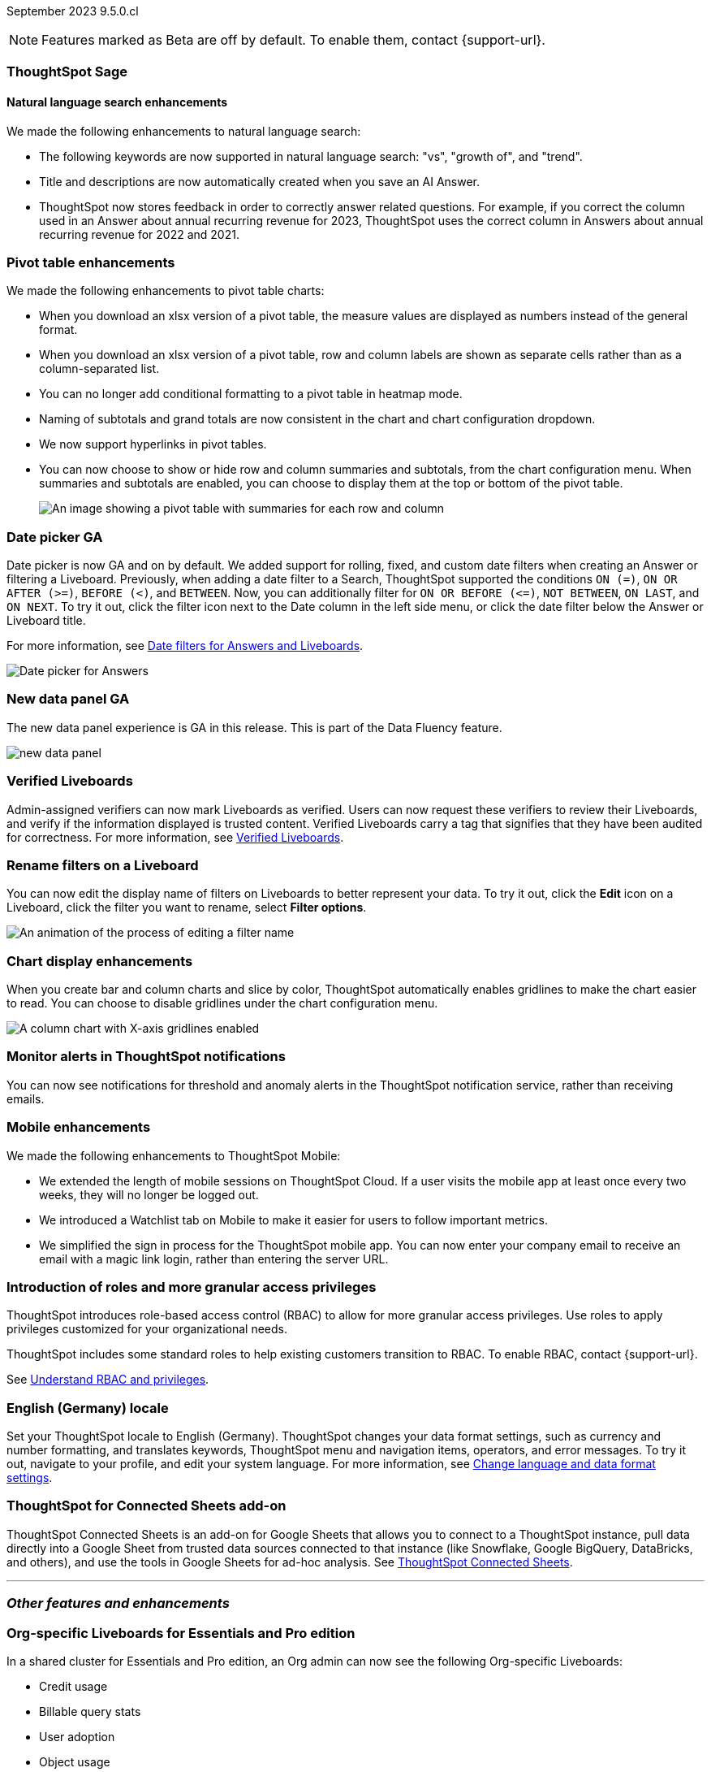 ifndef::pendo-links[]
September 2023 [label label-dep]#9.5.0.cl#
endif::[]
ifdef::pendo-links[]
[month-year-whats-new]#September 2023#
[label label-dep-whats-new]#9.5.0.cl#
endif::[]

ifndef::free-trial-feature[]
NOTE: Features marked as [.badge.badge-update-note]#Beta# are off by default. To enable them, contact {support-url}.
endif::free-trial-feature[]

[#primary-9-5-0-cl]





[#9-5-0-cl-sage]
[discrete]
=== ThoughtSpot Sage
[discrete]
==== Natural language search enhancements

// Naomi

We made the following enhancements to natural language search:

* The following keywords are now supported in natural language search: "vs", "growth of", and "trend".

* Title and descriptions are now automatically created when you save an AI Answer.

* ThoughtSpot now stores feedback in order to correctly answer related questions. For example, if you correct the column used in an Answer about annual recurring revenue for 2023, ThoughtSpot uses the correct column in Answers about annual recurring revenue for 2022 and 2021.



[#9-5-0-cl-pivot]
[discrete]
=== Pivot table enhancements

// Naomi

We made the following enhancements to pivot table charts:

- When you download an xlsx version of a pivot table, the measure values are displayed as numbers instead of the general format.
- When you download an xlsx version of a pivot table, row and column labels are shown as separate cells rather than as a column-separated list.
- You can no longer add conditional formatting to a pivot table in heatmap mode.
- Naming of subtotals and grand totals are now consistent in the chart and chart configuration dropdown.
- We now support hyperlinks in pivot tables.
- You can now choose to show or hide row and column summaries and subtotals, from the chart configuration menu. When summaries and subtotals are enabled, you can choose to display them at the top or bottom of the pivot table.
+
image::pivot-table-summary.png[An image showing a pivot table with summaries for each row and column]



[#9-5-0-cl-date-picker]
[discrete]
=== Date picker GA

// Naomi-- scal-140672

Date picker is now GA and on by default. We added support for rolling, fixed, and custom date filters when creating an Answer or filtering a Liveboard. Previously, when adding a date filter to a Search, ThoughtSpot supported the conditions `ON (=)`, `ON OR AFTER (>=)`, `BEFORE (<)`, and `BETWEEN`. Now, you can additionally filter for `ON OR BEFORE (\<=)`, `NOT BETWEEN`, `ON LAST`, and `ON NEXT`. To try it out, click the filter icon next to the Date column in the left side menu, or click the date filter below the Answer or Liveboard title.

For more information, see
ifndef::pendo-links[]
xref:date-filter.adoc[Date filters for Answers and Liveboards].
endif::[]
ifdef::pendo-links[]
xref:date-filter.adoc[Date filters for Answers and Liveboards,window=_blank].
endif::[]

image:date-picker.png[Date picker for Answers]

[#9-5-0-cl-data-panel]
[discrete]
=== New data panel GA

// shorten. add an image. remove "beta in this release"

The new data panel experience is GA in this release. This is part of the Data Fluency feature.

image:new_data_panel.png[new data panel]

[#9-4-0-cl-verified]
[discrete]
=== Verified Liveboards

// Naomi

Admin-assigned verifiers can now mark Liveboards as verified. Users can now request these verifiers to review their Liveboards, and verify if the information displayed is trusted content. Verified Liveboards carry a tag that signifies that they have been audited for correctness. For more information, see
ifndef::pendo-links[]
xref:liveboard-verify.adoc[Verified Liveboards].
endif::[]
ifdef::pendo-links[]
xref:liveboard-verify.adoc[Verified Liveboards,window=_blank].
endif::[]

[#9-5-0-cl-filters]
[discrete]
=== Rename filters on a Liveboard

// Naomi

You can now edit the display name of filters on Liveboards to better represent your data. To try it out, click the *Edit* icon on a Liveboard, click the filter you want to rename, select *Filter options*.

image::filter-rename.gif[An animation of the process of editing a filter name]

[#9-5-0-cl-gridline]
[discrete]
=== Chart display enhancements

// Naomi-- get screenshot displaying both changes. Highlight the setting in chart configuration, focus on the lines for zero values.


When you create bar and column charts and slice by color, ThoughtSpot automatically enables gridlines to make the chart easier to read. You can choose to disable gridlines under the chart configuration menu.


image::chart-gridlines.png[A column chart with X-axis gridlines enabled]



[#9-5-0-cl-coms]
[discrete]
=== Monitor alerts in ThoughtSpot notifications

// Naomi-- check if this needs to be enabled from profile

You can now see notifications for threshold and anomaly alerts in the ThoughtSpot notification service, rather than receiving emails.


[#9-5-0-cl-mobile]
[discrete]
=== Mobile enhancements

// Naomi


We made the following enhancements to ThoughtSpot Mobile:

* We extended the length of mobile sessions on ThoughtSpot Cloud. If a user visits the mobile app at least once every two weeks, they will no longer be logged out.

* We introduced a Watchlist tab on Mobile to make it easier for users to follow important metrics.

* We simplified the sign in process for the ThoughtSpot mobile app. You can now enter your company email to receive an email with a magic link login, rather than entering the server URL.


[#9-5-0-cl-rbac-granular]
[discrete]
=== Introduction of roles and more granular access privileges

ThoughtSpot introduces role-based access control (RBAC) to allow for more granular access privileges. Use roles to apply privileges customized for your organizational needs.

ThoughtSpot includes some standard roles to help existing customers transition to RBAC. To enable RBAC, contact {support-url}.

See
ifndef::pendo-links[]
xref:rbac.adoc[Understand RBAC and privileges].
endif::[]
ifdef::pendo-links[]
xref:rbac.adoc[Understand RBAC and privileges,window=_blank].
endif::[]

// Mary




[#9-5-0-cl-locale]
[discrete]
=== English (Germany) locale

Set your ThoughtSpot locale to English (Germany). ThoughtSpot changes your data format settings, such as currency and number formatting, and translates keywords, ThoughtSpot menu and navigation items, operators, and error messages. To try it out, navigate to your profile, and edit your system language. For more information, see
ifndef::pendo-links[]
xref:user-profile.adoc#language[Change language and data format settings].
endif::[]
ifdef::pendo-links[]
xref:user-profile.adoc#language[Change language and data format settings,window=_blank].
endif::[]

[#9-5-0-cl-sheets]
[discrete]
=== ThoughtSpot for Connected Sheets add-on

ThoughtSpot Connected Sheets is an add-on for Google Sheets that allows you to connect to a ThoughtSpot instance, pull data directly into a Google Sheet from trusted data sources connected to that instance (like Snowflake, Google BigQuery, DataBricks, and others), and use the tools in Google Sheets for ad-hoc analysis. See
ifndef::pendo-links[]
xref:thoughtspot-sheets.adoc#sheets-connected[ThoughtSpot Connected Sheets].
endif::[]
ifdef::pendo-links[]
xref:thoughtspot-sheets.adoc#sheets-connected[ThoughtSpot Connected Sheets,window=_blank].
endif::[]

'''
[#secondary-9-5-0-cl]
[discrete]
=== _Other features and enhancements_

[#9-5-0-cl-admin-portal]
[discrete]
=== Org-specific Liveboards for Essentials and Pro edition

In a shared cluster for Essentials and Pro edition, an Org admin can now see the following Org-specific Liveboards:

- Credit usage
- Billable query stats
- User adoption
- Object usage
- Performance tracking
- Usage statistics

// Mark


ifndef::free-trial-feature[]
ifndef::pendo-links[]
[#9-5-0-cl-webhooks]
[discrete]
=== Webhooks for KPI monitor alerts [.badge.badge-beta]#Beta#
endif::[]
ifdef::pendo-links[]
[#9-5-0-cl-webhooks]
[discrete]
=== Webhooks for KPI monitor alerts [.badge.badge-beta-whats-new]#Beta#
endif::[]

// Naomi


You can create webhooks to initiate workflows in third-party applications based on KPI changes, or send KPI alert notifications to custom channels. For example, if you are monitoring a "current inventory" KPI for an inventory management use case, you can build a workflow to trigger an order placement in a third-party app when your current inventory drops below a particular threshold value. Webhooks for Monitor is in beta and off by default. To enable it, contact {support-url}. For more information, see
ifndef::pendo-links[]
xref:monitor-webhooks.adoc[Webhooks for Monitor].
endif::[]
ifdef::pendo-links[]
xref:monitor-webhooks.adoc[Webhooks for Monitor,window=_blank].
endif::[]

endif::free-trial-feature[]

ifndef::free-trial-feature[]
ifndef::pendo-links[]
[#9-5-0-cl-alation]
[discrete]
=== Alation data catalog integration [.badge.badge-beta]#Beta#
endif::[]
ifdef::pendo-links[]
[#9-5-0-cl-alation]
[discrete]
=== Alation data catalog integration [.badge.badge-beta-whats-new]#Beta#
endif::[]

// Naomi-- add image of the knowledge card with info, red box around new metadata.

You can now import metadata information related to your tables and columns from Alation into ThoughtSpot. From the *Data* tab, you can set up a connection to Alation to import
column descriptions, column verification status, table descriptions, and table verification status. This information appears when you click on the corresponding table or column in *Search data*. Once connected, metadata information is visible to all users.
For more information, see
ifndef::pendo-links[]
xref:catalog-integration.adoc[Catalog integration].
endif::[]
ifdef::pendo-links[]
xref:catalog-integration.adoc[Catalog integration,window=_blank].
endif::[]

image::catalog-integration.png[Column with description and verification status showing]

endif::free-trial-feature[]


ifndef::free-trial-feature[]
ifndef::pendo-links[]
[#9-5-0-cl-connections]
[discrete]
=== Singlestore connection [.badge.badge-early-access]#Early Access#
endif::[]
ifdef::pendo-links[]
[#9-5-0-cl-connections]
[discrete]
=== Singlestore connection [.badge.badge-early-access-whats-new]#Early Access#
endif::[]

// Naomi

You can now create connections from ThoughtSpot to SingleStore.
For more information, see
ifndef::pendo-links[]
xref:connections-singlestore.adoc[Connect to SingleStore].
endif::[]
ifdef::pendo-links[]
xref:connections-singlestore.adoc[Connect to SingleStore,window=_blank].
endif::[]

endif::free-trial-feature[]

[#9-5-0-cl-redshift]
[discrete]
=== Azure AD external OAuth for Redshift

// Naomi


Redshift now supports external OAuth through Microsoft Azure AD. See
ifndef::pendo-links[]
xref:connections-redshift-azure-ad-oauth.adoc[Configure Azure AD external OAuth for a Redshift connection].
endif::[]
ifdef::pendo-links[]
xref:connections-redshift-azure-ad-oauth.adoc[Configure Azure AD external OAuth for a Redshift connection,window=_blank].
endif::[]

[#9-5-0-cl-filter]
[discrete]
=== Single value selection for attribute filters

// Naomi

When creating a Liveboard, you can now designate attribute filters as single-select, in addition to multi-select. For example, you could choose to make a Country filter single-select, so users would only see data related to one country at a time.

image::single-select.gif[The filter editing window shows options to create multi-select or single-select filters]



[#9-5-0-cl-spotapp]
[discrete]
=== Fivetran connection to SpotApp

// Mark

In this release, the Fivetran connection to SpotApp is GA. Fivetran  helps you move data from applications like Salesforce, ServiceNow, Jira and others into a cloud data warehouse to make it easier for you to use the SpotApps designed for those applications.

[#9-5-0-cl-spotapp-service-now-snowflake]
[discrete]
=== ServiceNow Incident Management (Snowflake Connector for ServiceNow)

In this release, there is a new ServiceNow Incident Management SpotApp which allows you to use your ServiceNow data stored in Snowflake. If you use the ServiceNow Snowflake connector to move your data from ServiceNow to Snowflake, use this SpotApp to track the number of tickets submitted, and understand the efficiency of how those tickets are resolved.

// See
// ifndef::pendo-links[]
// xref:spotapps-servicenow.adoc[ServiceNow Incident Management SpotApps].
// endif::[]
// ifdef::pendo-links[]
// xref:spotapps-servicenow.adoc[ServiceNow Incident Management SpotApps,window=_blank].
// endif::[]

// Mark


ifndef::free-trial-feature[]
[discrete]
=== For the Developer

For new features and enhancements introduced in this release, see https://developers.thoughtspot.com/docs/?pageid=whats-new[ThoughtSpot Developer Documentation^].
endif::[]
